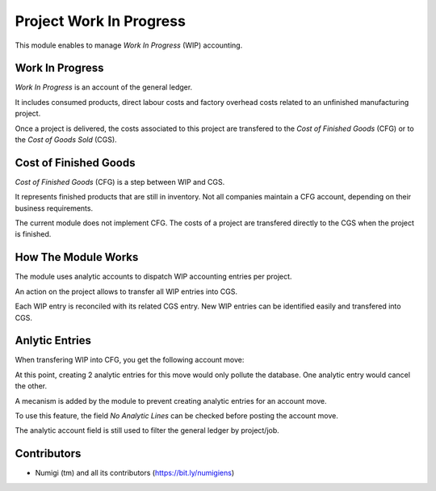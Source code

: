 Project Work In Progress
========================
This module enables to manage `Work In Progress` (WIP) accounting.

Work In Progress
----------------
`Work In Progress` is an account of the general ledger.

It includes consumed products, direct labour costs and factory overhead costs
related to an unfinished manufacturing project.

Once a project is delivered, the costs associated to this project are transfered
to the `Cost of Finished Goods` (CFG) or to the `Cost of Goods Sold` (CGS).

Cost of Finished Goods
----------------------
`Cost of Finished Goods` (CFG) is a step between WIP and CGS.

It represents finished products that are still in inventory.
Not all companies maintain a CFG account, depending on their business requirements.

The current module does not implement CFG.
The costs of a project are transfered directly to the CGS when the project is finished.

How The Module Works
--------------------
The module uses analytic accounts to dispatch WIP accounting entries per project.

An action on the project allows to transfer all WIP entries into CGS.

Each WIP entry is reconciled with its related CGS entry.
New WIP entries can be identified easily and transfered into CGS.

Anlytic Entries
---------------
When transfering WIP into CFG, you get the following account move:

.. image:: static/description/account_move_wip_to_cgs.png

At this point, creating 2 analytic entries for this move would only pollute the database.
One analytic entry would cancel the other.

A mecanism is added by the module to prevent creating analytic entries for an account move.

To use this feature, the field `No Analytic Lines` can be checked before posting the account move.

.. image:: static/description/account_move_no_analytic_lines.png

.. image:: static/description/account_move_line_form_with_no_analytic_lines.png

The analytic account field is still used to filter the general ledger by project/job.

.. image:: static/description/general_ledger_filtered_by_analytic_lines.png

Contributors
------------
* Numigi (tm) and all its contributors (https://bit.ly/numigiens)
